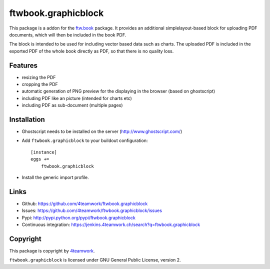 ftwbook.graphicblock
====================


This package is a addon for the `ftw.book`_ package. It provides an
additional simplelayout-based block for uploading PDF documents, which
will then be included in the book PDF.

The block is intended to be used for including vector based data such
as charts. The uploaded PDF is included in the exported PDF of the whole
book directly as PDF, so that there is no quality loss.

Features
--------

- resizing the PDF
- cropping the PDF
- automatic generation of PNG preview for the displaying in the browser
  (based on ghostscript)
- including PDF like an picture (intended for charts etc)
- including PDF as sub-document (multiple pages)


Installation
------------

- Ghostscript needs to be installed on the server (http://www.ghostscript.com/)
- Add ``ftwbook.graphicblock`` to your buildout configuration::

    [instance]
    eggs +=
        ftwbook.graphicblock

- Install the generic import profile.


Links
-----

- Github: https://github.com/4teamwork/ftwbook.graphicblock
- Issues: https://github.com/4teamwork/ftwbook.graphicblock/issues
- Pypi: http://pypi.python.org/pypi/ftwbook.graphicblock
- Continuous integration: https://jenkins.4teamwork.ch/search?q=ftwbook.graphicblock


Copyright
---------

This package is copyright by `4teamwork <http://www.4teamwork.ch/>`_.

``ftwbook.graphicblock`` is licensed under GNU General Public License, version 2.


.. _ftw.book: https://github.com/4teamwork/ftw.book

